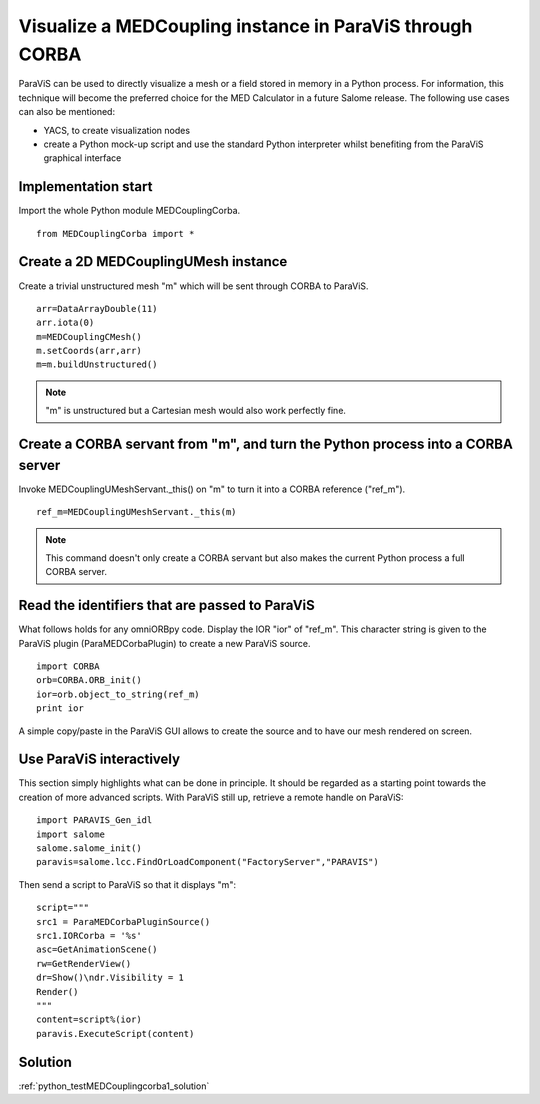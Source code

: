 
Visualize a MEDCoupling instance in ParaViS through CORBA
---------------------------------------------------------

ParaViS can be used to directly visualize a mesh or a field stored in memory in a Python 
process. For information, this technique will become the preferred choice for the MED
Calculator in a future Salome release. 
The following use cases can also be mentioned:

* YACS, to create visualization nodes
* create a Python mock-up script and use the standard Python interpreter whilst benefiting
  from the ParaViS graphical interface

Implementation start
~~~~~~~~~~~~~~~~~~~~

Import the whole Python module MEDCouplingCorba. ::

	from MEDCouplingCorba import *


Create a 2D MEDCouplingUMesh instance 
~~~~~~~~~~~~~~~~~~~~~~~~~~~~~~~~~~~~~

Create a trivial unstructured  mesh "m" which will be sent through CORBA to ParaViS.
::

	arr=DataArrayDouble(11)
	arr.iota(0)
	m=MEDCouplingCMesh()
	m.setCoords(arr,arr)
	m=m.buildUnstructured()	

.. note:: "m" is unstructured but a Cartesian mesh would also work perfectly fine.

Create a CORBA servant from "m", and turn the Python process into a CORBA server
~~~~~~~~~~~~~~~~~~~~~~~~~~~~~~~~~~~~~~~~~~~~~~~~~~~~~~~~~~~~~~~~~~~~~~~~~~~~~~~~

Invoke MEDCouplingUMeshServant._this() on "m" to turn it into a CORBA reference ("ref_m").
::

	ref_m=MEDCouplingUMeshServant._this(m)

.. note:: This command doesn't only create a CORBA servant but also makes the current 
	Python process a full CORBA server.

Read the identifiers that are passed to ParaViS
~~~~~~~~~~~~~~~~~~~~~~~~~~~~~~~~~~~~~~~~~~~~~~~

What follows holds for any omniORBpy code. Display the IOR "ior" of "ref_m".
This character string is given to the ParaViS  plugin (ParaMEDCorbaPlugin) to create 
a new ParaViS source.
::

	import CORBA
	orb=CORBA.ORB_init()
	ior=orb.object_to_string(ref_m)
	print ior

A simple copy/paste in the ParaViS GUI allows to create the source and to have our
mesh rendered on screen.

Use ParaViS interactively
~~~~~~~~~~~~~~~~~~~~~~~~~

This section simply highlights what can be done in principle. It should be regarded
as a starting point towards the creation of more advanced scripts.
With ParaViS still up, retrieve a remote handle on ParaViS:
::

	import PARAVIS_Gen_idl
	import salome
	salome.salome_init()
	paravis=salome.lcc.FindOrLoadComponent("FactoryServer","PARAVIS")

Then send a script to ParaViS so that it displays "m":
::

	script="""
	src1 = ParaMEDCorbaPluginSource()
	src1.IORCorba = '%s'
	asc=GetAnimationScene()
	rw=GetRenderView()
	dr=Show()\ndr.Visibility = 1
	Render()
	"""
	content=script%(ior)
	paravis.ExecuteScript(content)


Solution
~~~~~~~~

:ref:`python_testMEDCouplingcorba1_solution`
